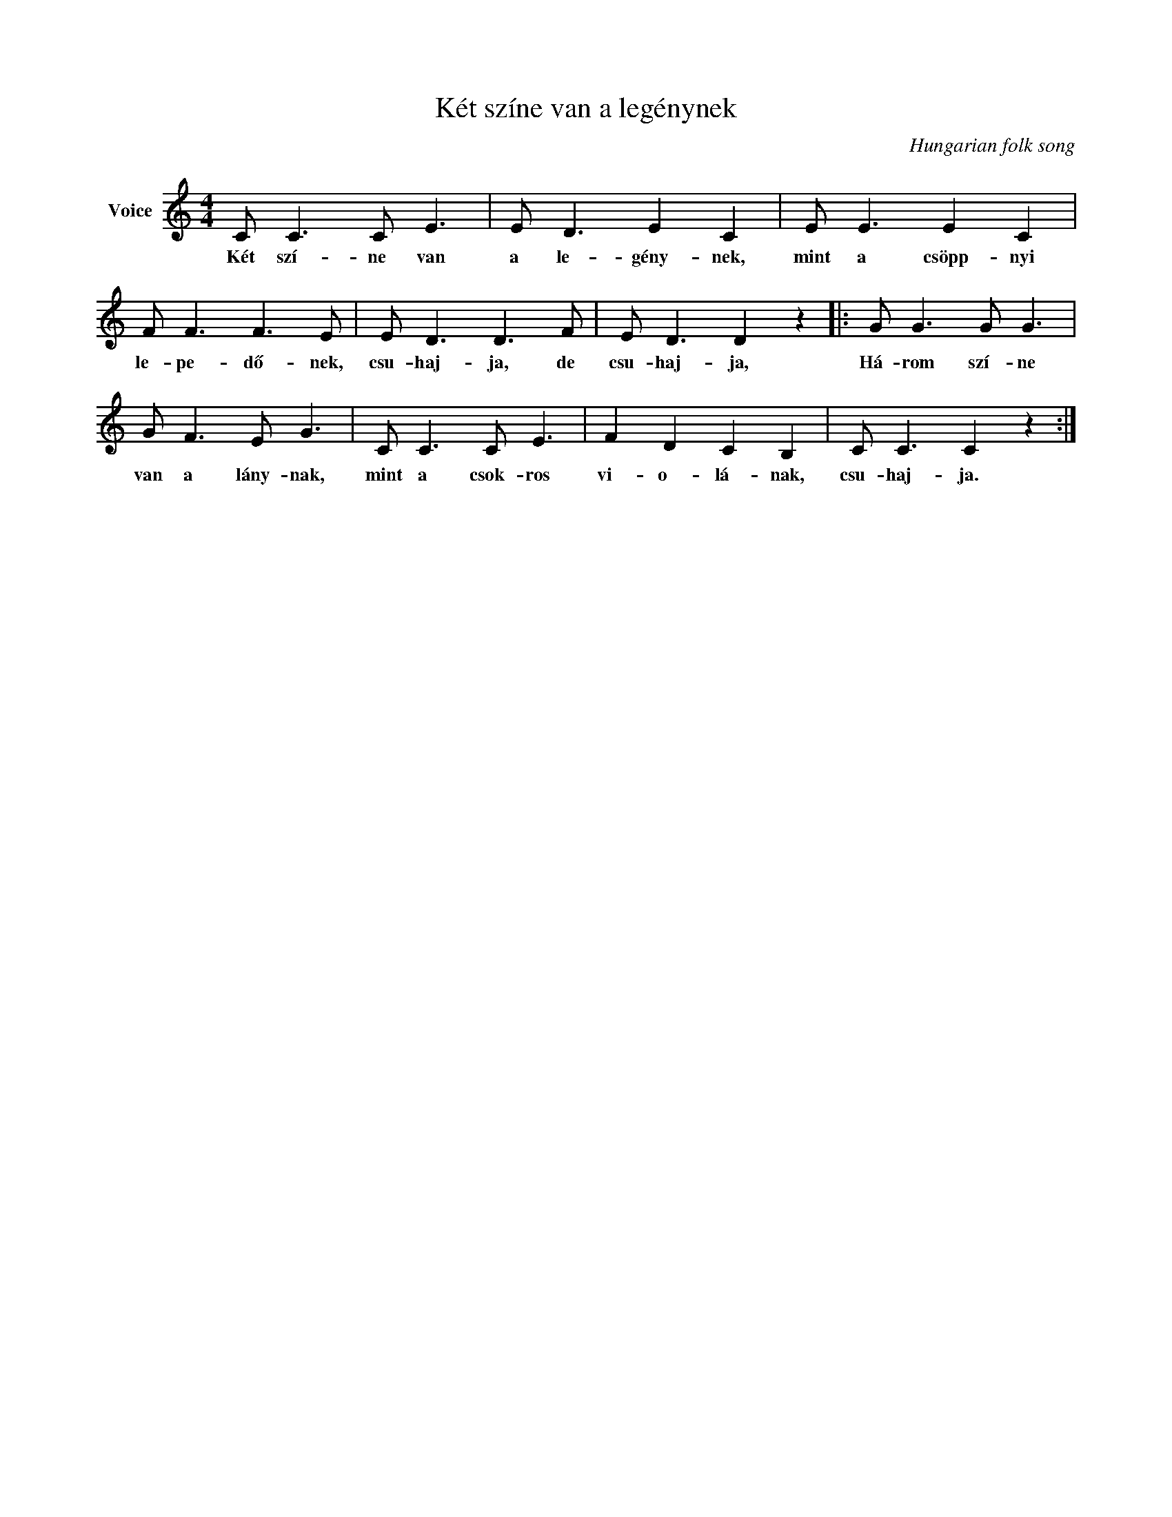 X:1
T:Két színe van a legénynek
C:Hungarian folk song
Z:Public Domain
L:1/8
M:4/4
K:C
V:1 treble nm="Voice"
%%MIDI program 52
V:1
 C C3 C E3 | E D3 E2 C2 | E E3 E2 C2 | F F3 F3 E | E D3 D3 F | E D3 D2 z2 |: G G3 G G3 | %7
w: Két szí- ne van|a le- gény- nek,|mint a csöpp- nyi|le- pe- dő- nek,|csu- haj- ja, de|csu- haj- ja,|Há- rom szí- ne|
 G F3 E G3 | C C3 C E3 | F2 D2 C2 B,2 | C C3 C2 z2 :| %11
w: van a lány- nak,|mint a csok- ros|vi- o- lá- nak,|csu- haj- ja.|

